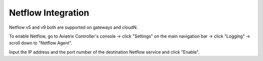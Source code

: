 .. meta::
   :description: Netflow integration
   :keywords: Logging, Netflow, Egress Control, AWS VPC


=================================
 Netflow Integration 
=================================

Netflow v5 and v9 both are supported on gateways and cloudN.

To enable Netflow, go to Aviatrix Controller's console -> click "Settings" on the main navigation bar -> click "Logging" -> scroll down to "Netflow Agent".

Input the IP address and the port number of the destination Netflow service and click "Enable".


.. disqus::

